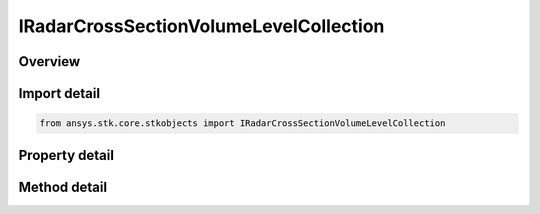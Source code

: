 IRadarCrossSectionVolumeLevelCollection
=======================================

.. py:class:: ansys.stk.core.stkobjects.IRadarCrossSectionVolumeLevelCollection

   object
   
   Represents a collection of radar cross section volume levels.

.. py:currentmodule:: IRadarCrossSectionVolumeLevelCollection

Overview
--------

.. tab-set::

    .. tab-item:: Methods
        
        .. list-table::
            :header-rows: 0
            :widths: auto

            * - :py:attr:`~ansys.stk.core.stkobjects.IRadarCrossSectionVolumeLevelCollection.item`
              - Given an index, returns the element in the collection.
            * - :py:attr:`~ansys.stk.core.stkobjects.IRadarCrossSectionVolumeLevelCollection.contains`
              - Check whether the collection contains an object with the given value.
            * - :py:attr:`~ansys.stk.core.stkobjects.IRadarCrossSectionVolumeLevelCollection.remove`
              - Remove the level with the corresponding value.
            * - :py:attr:`~ansys.stk.core.stkobjects.IRadarCrossSectionVolumeLevelCollection.remove_at`
              - Remove the level with the supplied index.
            * - :py:attr:`~ansys.stk.core.stkobjects.IRadarCrossSectionVolumeLevelCollection.add`
              - Add and returns a new level with the corresponding value.
            * - :py:attr:`~ansys.stk.core.stkobjects.IRadarCrossSectionVolumeLevelCollection.clear`
              - Clear all contour levels from the collection.
            * - :py:attr:`~ansys.stk.core.stkobjects.IRadarCrossSectionVolumeLevelCollection.get_level`
              - Get the level with the specified value.

    .. tab-item:: Properties
        
        .. list-table::
            :header-rows: 0
            :widths: auto

            * - :py:attr:`~ansys.stk.core.stkobjects.IRadarCrossSectionVolumeLevelCollection.count`
              - Returns the number of elements in the collection.
            * - :py:attr:`~ansys.stk.core.stkobjects.IRadarCrossSectionVolumeLevelCollection._NewEnum`
              - Returns an enumerator for the collection.


Import detail
-------------

.. code-block:: python

    from ansys.stk.core.stkobjects import IRadarCrossSectionVolumeLevelCollection


Property detail
---------------

.. py:property:: count
    :canonical: ansys.stk.core.stkobjects.IRadarCrossSectionVolumeLevelCollection.count
    :type: int

    Returns the number of elements in the collection.

.. py:property:: _NewEnum
    :canonical: ansys.stk.core.stkobjects.IRadarCrossSectionVolumeLevelCollection._NewEnum
    :type: EnumeratorProxy

    Returns an enumerator for the collection.


Method detail
-------------


.. py:method:: item(self, index: int) -> IRadarCrossSectionVolumeLevel
    :canonical: ansys.stk.core.stkobjects.IRadarCrossSectionVolumeLevelCollection.item

    Given an index, returns the element in the collection.

    :Parameters:

    **index** : :obj:`~int`

    :Returns:

        :obj:`~IRadarCrossSectionVolumeLevel`


.. py:method:: contains(self, value: float) -> bool
    :canonical: ansys.stk.core.stkobjects.IRadarCrossSectionVolumeLevelCollection.contains

    Check whether the collection contains an object with the given value.

    :Parameters:

    **value** : :obj:`~float`

    :Returns:

        :obj:`~bool`

.. py:method:: remove(self, value: float) -> None
    :canonical: ansys.stk.core.stkobjects.IRadarCrossSectionVolumeLevelCollection.remove

    Remove the level with the corresponding value.

    :Parameters:

    **value** : :obj:`~float`

    :Returns:

        :obj:`~None`

.. py:method:: remove_at(self, index: int) -> None
    :canonical: ansys.stk.core.stkobjects.IRadarCrossSectionVolumeLevelCollection.remove_at

    Remove the level with the supplied index.

    :Parameters:

    **index** : :obj:`~int`

    :Returns:

        :obj:`~None`

.. py:method:: add(self, value: float) -> IRadarCrossSectionVolumeLevel
    :canonical: ansys.stk.core.stkobjects.IRadarCrossSectionVolumeLevelCollection.add

    Add and returns a new level with the corresponding value.

    :Parameters:

    **value** : :obj:`~float`

    :Returns:

        :obj:`~IRadarCrossSectionVolumeLevel`

.. py:method:: clear(self) -> None
    :canonical: ansys.stk.core.stkobjects.IRadarCrossSectionVolumeLevelCollection.clear

    Clear all contour levels from the collection.

    :Returns:

        :obj:`~None`

.. py:method:: get_level(self, value: float) -> IRadarCrossSectionVolumeLevel
    :canonical: ansys.stk.core.stkobjects.IRadarCrossSectionVolumeLevelCollection.get_level

    Get the level with the specified value.

    :Parameters:

    **value** : :obj:`~float`

    :Returns:

        :obj:`~IRadarCrossSectionVolumeLevel`

